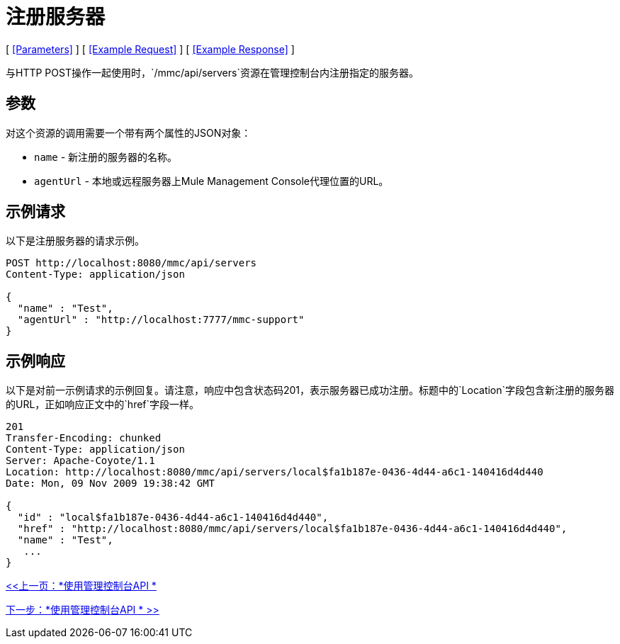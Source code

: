 = 注册服务器

[ <<Parameters>> ] [ <<Example Request>> ] [ <<Example Response>> ]

与HTTP POST操作一起使用时，`/mmc/api/servers`资源在管理控制台内注册指定的服务器。

== 参数

对这个资源的调用需要一个带有两个属性的JSON对象：

*  `name`  - 新注册的服务器的名称。
*  `agentUrl`  - 本地或远程服务器上Mule Management Console代理位置的URL。

== 示例请求

以下是注册服务器的请求示例。

[source, code, linenums]
----
POST http://localhost:8080/mmc/api/servers
Content-Type: application/json

{
  "name" : "Test",
  "agentUrl" : "http://localhost:7777/mmc-support"
}
----

== 示例响应

以下是对前一示例请求的示例回复。请注意，响应中包含状态码201，表示服务器已成功注册。标题中的`Location`字段包含新注册的服务器的URL，正如响应正文中的`href`字段一样。

[source, code, linenums]
----
201
Transfer-Encoding: chunked
Content-Type: application/json
Server: Apache-Coyote/1.1
Location: http://localhost:8080/mmc/api/servers/local$fa1b187e-0436-4d44-a6c1-140416d4d440
Date: Mon, 09 Nov 2009 19:38:42 GMT

{
  "id" : "local$fa1b187e-0436-4d44-a6c1-140416d4d440",
  "href" : "http://localhost:8080/mmc/api/servers/local$fa1b187e-0436-4d44-a6c1-140416d4d440",
  "name" : "Test",
   ...
}
----

link:/mule-management-console/v/3.2/using-the-management-console-api[<<上一页：*使用管理控制台API *]

link:/mule-management-console/v/3.2/using-the-management-console-api[下一步：*使用管理控制台API * >>]
